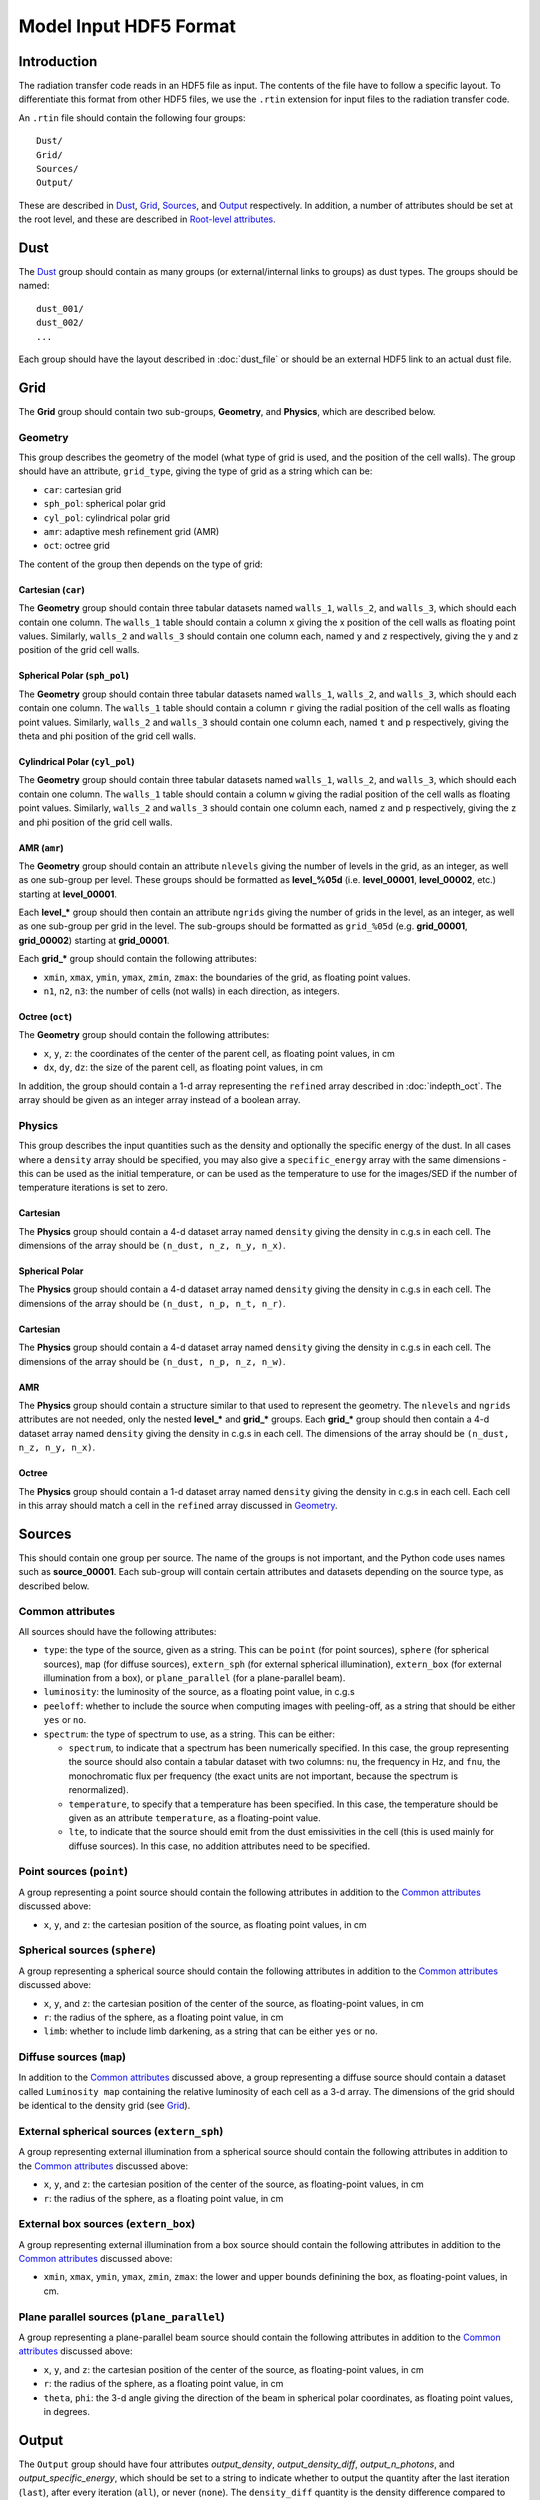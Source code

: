 =======================
Model Input HDF5 Format
=======================

.. _input_intro:

Introduction
============

The radiation transfer code reads in an HDF5 file as input. The contents of the file have to follow a specific layout. To differentiate this format from other HDF5 files, we use the ``.rtin`` extension for input files to the radiation transfer code.

An ``.rtin`` file should contain the following four groups::

    Dust/
    Grid/
    Sources/
    Output/

These are described in `Dust`_, `Grid`_, `Sources`_, and `Output`_
respectively. In addition, a number of attributes should be set at the root level, and these are described in `Root-level attributes`_.

Dust
====

The `Dust`_ group should contain as many groups (or external/internal links
to groups) as dust types. The groups should be named::

    dust_001/
    dust_002/
    ...

Each group should have the layout described in :doc:`dust_file` or should be an external HDF5 link to an actual dust file.

Grid
====

The **Grid** group should contain two sub-groups, **Geometry**, and **Physics**, which are described below.

Geometry
--------

This group describes the geometry of the model (what type of grid is used, and
the position of the cell walls). The group should have an attribute, ``grid_type``, giving the type of grid as a string which can be:

* ``car``: cartesian grid
* ``sph_pol``: spherical polar grid
* ``cyl_pol``: cylindrical polar grid
* ``amr``: adaptive mesh refinement grid (AMR)
* ``oct``: octree grid

The content of the group then depends on the type of grid:

Cartesian (``car``)
^^^^^^^^^^^^^^^^^^^

The **Geometry** group should contain three tabular datasets named ``walls_1``,
``walls_2``, and ``walls_3``, which should each contain one column. The
``walls_1`` table should contain a column ``x`` giving the x position of the
cell walls as floating point values. Similarly, ``walls_2`` and ``walls_3``
should contain one column each, named ``y`` and ``z`` respectively, giving the
y and z position of the grid cell walls.

Spherical Polar (``sph_pol``)
^^^^^^^^^^^^^^^^^^^^^^^^^^^^^

The **Geometry** group should contain three tabular datasets named ``walls_1``,
``walls_2``, and ``walls_3``, which should each contain one column. The
``walls_1`` table should contain a column ``r`` giving the radial position of
the cell walls as floating point values. Similarly, ``walls_2`` and ``walls_3``
should contain one column each, named ``t`` and ``p`` respectively, giving the
theta and phi position of the grid cell walls.

Cylindrical Polar (``cyl_pol``)
^^^^^^^^^^^^^^^^^^^^^^^^^^^^^^^

The **Geometry** group should contain three tabular datasets named ``walls_1``,
``walls_2``, and ``walls_3``, which should each contain one column. The
``walls_1`` table should contain a column ``w`` giving the radial position of
the cell walls as floating point values. Similarly, ``walls_2`` and ``walls_3``
should contain one column each, named ``z`` and ``p`` respectively, giving the
z and phi position of the grid cell walls.

AMR (``amr``)
^^^^^^^^^^^^^

The **Geometry** group should contain an attribute ``nlevels`` giving the
number of levels in the grid, as an integer, as well as one sub-group per
level. These groups should be formatted as **level_%05d** (i.e.
**level_00001**, **level_00002**, etc.) starting at **level_00001**.

Each **level_*** group should then contain an attribute ``ngrids`` giving the number of grids in the level, as an integer, as well as one sub-group per grid in the level. The sub-groups should be formatted as ``grid_%05d`` (e.g. **grid_00001**, **grid_00002**) starting at **grid_00001**.

Each **grid_*** group should contain the following attributes:

* ``xmin``, ``xmax``, ``ymin``, ``ymax``, ``zmin``, ``zmax``: the boundaries of
  the grid, as floating point values.

* ``n1``, ``n2``, ``n3``: the number of cells (not walls) in each direction, as
  integers.

Octree (``oct``)
^^^^^^^^^^^^^^^^

The **Geometry** group should contain the following attributes:

* ``x``, ``y``, ``z``: the coordinates of the center of the parent cell, as floating point values, in cm

* ``dx``, ``dy``, ``dz``: the size of the parent cell, as floating point values, in cm

In addition, the group should contain a 1-d array representing the ``refined`` array described in :doc:`indepth_oct`. The array should be given as an integer array instead of a boolean array.

Physics
-------

This group describes the input quantities such as the density and optionally
the specific energy of the dust. In all cases where a ``density`` array should be specified, you may also give a ``specific_energy`` array with the same dimensions - this can be used as the initial temperature, or can be used as the temperature to use for the images/SED if the number of temperature iterations is set to zero.

Cartesian
^^^^^^^^^

The **Physics** group should contain a 4-d dataset array named ``density`` giving the density in c.g.s in each cell. The dimensions of the array should be ``(n_dust, n_z, n_y, n_x)``.

Spherical Polar
^^^^^^^^^^^^^^^

The **Physics** group should contain a 4-d dataset array named ``density`` giving the density in c.g.s in each cell. The dimensions of the array should be ``(n_dust, n_p, n_t, n_r)``.

Cartesian
^^^^^^^^^

The **Physics** group should contain a 4-d dataset array named ``density`` giving the density in c.g.s in each cell. The dimensions of the array should be ``(n_dust, n_p, n_z, n_w)``.

AMR
^^^

The **Physics** group should contain a structure similar to that used to
represent the geometry. The ``nlevels`` and ``ngrids`` attributes are not
needed, only the nested **level_*** and **grid_*** groups. Each **grid_***
group should then contain a 4-d dataset array named ``density`` giving the
density in c.g.s in each cell. The dimensions of the array should be ``(n_dust,
n_z, n_y, n_x)``.

Octree
^^^^^^

The **Physics** group should contain a 1-d dataset array named ``density`` giving the density in c.g.s in each cell. Each cell in this array should match a cell in the ``refined`` array discussed in `Geometry`_.

Sources
=======

This should contain one group per source. The name of the
groups is not important, and the Python code uses names such as
**source_00001**. Each sub-group will contain certain attributes and datasets depending on the source type, as described below.

Common attributes
-----------------

All sources should have the following attributes:

* ``type``: the type of the source, given as a string. This can be ``point``
  (for point sources), ``sphere`` (for spherical sources), ``map`` (for diffuse
  sources), ``extern_sph`` (for external spherical illumination),
  ``extern_box`` (for external illumination from a box), or ``plane_parallel``
  (for a plane-parallel beam).

* ``luminosity``: the luminosity of the source, as a floating point value, in
  c.g.s

* ``peeloff``: whether to include the source when computing images with
  peeling-off, as a string that should be either ``yes`` or ``no``.

* ``spectrum``: the type of spectrum to use, as a string. This can be either:

  * ``spectrum``, to indicate that a spectrum has been numerically specified.
    In this case, the group representing the source should also contain a
    tabular dataset with two columns: ``nu``, the frequency in Hz, and ``fnu``,
    the monochromatic flux per frequency (the exact units are not important,
    because the spectrum is renormalized).

  * ``temperature``, to specify that a temperature has been specified. In this
    case, the temperature should be given as an attribute ``temperature``, as a
    floating-point value.

  * ``lte``, to indicate that the source should emit from the dust emissivities
    in the cell (this is used mainly for diffuse sources). In this case, no
    addition attributes need to be specified.

Point sources (``point``)
-------------------------

A group representing a point source should contain the following attributes in
addition to the `Common attributes`_ discussed above:

* ``x``, ``y``, and ``z``: the cartesian position of the source, as floating
  point values, in cm

Spherical sources (``sphere``)
------------------------------

A group representing a spherical source should contain the following attributes
in addition to the `Common attributes`_ discussed above:

* ``x``, ``y``, and ``z``: the cartesian position of the center of the source,
  as floating-point values, in cm

* ``r``: the radius of the sphere, as a floating point value, in cm

* ``limb``: whether to include limb darkening, as a string that can be either
  ``yes`` or ``no``.

.. TODO: mention spots

Diffuse sources (``map``)
-------------------------

In addition to the `Common attributes`_ discussed above, a group representing a diffuse source should contain a dataset called ``Luminosity map`` containing the relative luminosity of each cell as a 3-d array. The dimensions of the grid should be identical to the density grid (see `Grid`_).

External spherical sources (``extern_sph``)
-------------------------------------------

A group representing external illumination from a spherical source should
contain the following attributes in addition to the `Common attributes`_
discussed above:

* ``x``, ``y``, and ``z``: the cartesian position of the center of the source,
  as floating-point values, in cm

* ``r``: the radius of the sphere, as a floating point value, in cm

External box sources (``extern_box``)
-------------------------------------

A group representing external illumination from a box source should contain the
following attributes in addition to the `Common attributes`_ discussed above:

* ``xmin``, ``xmax``, ``ymin``, ``ymax``, ``zmin``, ``zmax``: the lower and upper bounds definining the box, as floating-point values, in cm.

Plane parallel sources (``plane_parallel``)
-------------------------------------------

A group representing a plane-parallel beam source should contain the following
attributes in addition to the `Common attributes`_ discussed above:

* ``x``, ``y``, and ``z``: the cartesian position of the center of the source,
  as floating-point values, in cm

* ``r``: the radius of the sphere, as a floating point value, in cm

* ``theta``, ``phi``: the 3-d angle giving the direction of the beam in
  spherical polar coordinates, as floating point values, in degrees.

.. TODO: mention point source collection

Output
======

The ``Output`` group should have four attributes `output_density`,
`output_density_diff`, `output_n_photons`, and `output_specific_energy`, which
should be set to a string to indicate whether to output the quantity after the
last iteration (``last``), after every iteration (``all``), or never
(``none``). The ``density_diff`` quantity is the density difference compared to
the input density (which will be non-zero in cases for example where one uses
dust sublimation).

In addition, the ``Output`` group should contain two sub-groups, ``Binned`` and
``Peeled``, that can be used to specify the parameters of the output
images/SEDs. Both groups should always be present, even if they are empty. The content of these groups is described in the following two sections:

Binned
------

If you want to compute images using binning of escaping photons (not
recommended in most cases as it is inefficient and causes angle-averaging of
outputs), then set the ``n_theta`` and ``n_phi`` parameters, which should be
used to indicate, as integers, the number of bins in the theta and phi
directions respectively.

Peeled
------

This group should contain as many sub-groups as image/SED sets you want to
compute (the name of the sub-groups is unimportant). Each sub-group should then
contain the following attributes:

* ``n_view``: the number of viewing angles for the image/SED, given as an
  integer.

* ``compute_image``: whether to compute images, given as a string that can be
  ``yes`` or ``no``. If this is ``yes``, then the following attributes should
  also be specified:

  * ``n_x`` and ``n_y``: the dimensions of the image, as integers

  * ``x_min``, ``x_max``, ``y_min``, and ``y_max``: the lower and upper bounds
    of the image as floating point values, in cm

* ``compute_sed``: whether to compute SEDs, given as a string that can be
  ``yes`` or ``no``. If this is ``yes``, then the following attributes should
  also be specified:

  * ``n_ap``: the number of apertures to compute the SED for

  * ``ap_min``, ``ap_max``: the smallest and largest apertures to use. If
    ``n_ap`` is 1, then ``ap_min`` should be the same as ``ap_max``.

* ``track_origin``: indicates whether the origin of the photon (e.g. emission
  vs scattering, or which source it originated from) should be retained in the
  output image. This can be:

  * ``no``: no photon tracking is done

  * ``basic``: photons are split into ones emitted or scattered, and whether
    they were last emitted from a source or from the dust.

  * ``detailed``: as for ``basic``, but also keeping the ID of the source or
    dust population last emitted from.

  * ``scatterings``: photons are split into ones emmitted by sources or dust,
    and split by the number of times they scatter.

* ``track_n_scat``: an integer giving the maximum number of scatterings to
  record if ``track_origin`` is set to ``scatterings``.

* ``uncertainties``: whether to compute and output uncertainties on the images
  and/or SEDs. This should be specified as a string that can be ``yes`` or
  ``no``.

* ``n_wav``: the number of wavelengths/frequencies to compute the images and/or
  SEDs for.

  * If using monochromatic radiative transfer, then the minimum and maximum
    frequency of the image and/or SED should be specified with two attributes
    ``inu_min`` and ``inu_max``, which should be given as integers giving the
    indices to the ``frequencies`` array (the first array element should be 1).

  * If not using monochromatic radiative transfer, then the minimum and maximum
    wavelengths of the image and/or SED should be specified with two attributes
    ``wav_min`` and ``wav_max``, which should be given as floating point
    values, in microns.

* ``d_min`` and ``d_max``: these give the minimum and maxium depth within which
  to use photons for the image/SED. Unless you need this and understand the
  implications, you should set this to ``-inf`` and ``+inf`` respectively if
  ``inside_observer`` is ``no``, and ``0`` and ``+inf`` respectively if
  ``inside_observer`` is ``yes``.

* ``inside_observer``: whether to compute the image from an observer located
  inside the grid, or from an observer at infinity. This should be given as a
  string that can be either ``yes`` or ``no``. In most cases you will likely
  want to use ``no``.

* ``ignore_optical_depth``: whether to ignore optical depth effects when
  computing the image/SED. This should be given as a string that can be either
  ``yes`` or ``no``, and should be set to ``no`` in most cases. This can be
  useful for debugging and for understanding how much optical depth effects are
  affecting an image or SED.

* If ``inside_observer`` is ``yes``, then the position of the observer should
  be given with the ``observer_x``, ``observer_y``, and ``observer_z``
  attributes, as floating point values, in cm.

* If ``inside_observer`` is ``no``, then the origin for the peeling-off should
  be given with the ``peeloff_x``, ``peeloff_y``, and ``peeloff_z`` attributes,
  as floating point values, in cm. In most cases, these should be set to zero.

In addition, the group should contain a table dataset with two columns,
``theta`` and ``phi``, giving the viewing angles as floating point values, in
degrees.

Root-level attributes
=====================

The overall configuration for the model should be specified as attributes for the root group in the HDF5 file. The parameters needed are described in the following sub-sections.

General
-------

* ``python_version``: the version of the Hyperion Python library used to
  generate the file. If you are not generating the file with the Hyperion
  Python library (which is probably the case if you are reading this page)
  then set it to '0.8.7' since that is the version for which the format in
  this page is described.

* ``physics_io_bytes``: whether to write out the physical quantities using
  4- or 8-byte floating point values. Should be either ``4`` or ``8``
  (integer).

Iterations
----------

* ``n_lucy_iter``: Number of temperature-calculating Lucy iterations
  (integer)

* ``check_convergence``: Whether to check for convergence in the specific
  energy calculation. Should be ``yes`` or ``no`` (string).

* ``convergence_absolute``: the threshold for absolute changes in the
  specific energy (float).

* ``convergence_relative``: the threshold for relative changes in the
  specific energy (float).

* ``convergence_percentile``: the percentile at which to check the absolute
  and relative changes in the specific energy (float).

See :ref:`convergence` for the latter three.

Diffusion approximation
-----------------------

* ``mrw``: Whether or not to use the modified random walk (MRW) algorithm.
  Should be ``yes`` or ``no`` (string).

* ``pda``: Whether or not to use the partial diffusion approximation (PDA)
  algorithm. Should be ``yes`` or ``no`` (string).

If ``mrw`` is ``yes``, the following two attributes should be set:

* ``mrw_gamma``: The gamma parameter for the modified random walk as
  described in :ref:`diffusion` (float).

* ``n_inter_mrw_max``: The maximum number of MRW interactions before a
  photon is killed (integer).

Images/SEDs
-----------

* ``raytracing``: Whether to do a raytracing iteration at the end of
  the calculation. Should be ``yes`` or ``no`` (string).

* ``monochromatic``: Whether to calculate the images/SEDs in monochromatic
  mode. Should be ``yes`` or ``no`` (string).

Number of photons
-----------------

The following attributes are required:

* ``n_stats``: how often to display performance stats. For the MPI-enabled
  code, this also determines the chunk of photons to dispatch to each thread
  at a time (integer).

If ``n_initial_iter`` is non-zero, then the following photon number should be specified:

* ``n_initial_photons``: number of photons to emit per iteration in the
  initial iterations (integer).

If ``raytracing`` is ``yes``, then the following photon numbers should be specified:

* ``n_ray_photons_sources``: number of raytracing photons from sources
  (integer). Does not need to be specified if there are no sources.

* ``n_ray_photons_dust``: number of raytracing photons from dust (integer).
  Does not need to be specified if there are no dust density grids.

If ``monochromatic`` is ``yes``, then the following photon numbers should be specified:

* ``n_last_photons_sources``: the number of photons (per frequency) to emit
  from sources in the imaging iteration (integer). Does not need to be
  specified if there are no sources.

* ``n_last_photons_dust``: the number of photons (per frequency) to emit
  from dust in the imaging iteration (integer). Does not need to be
  specified if there are no dust density grids.

Miscellaneous
-------------


* ``forced_first_scattering``: whether to use the forced first scattering
  algorithm. Should be one of ``yes`` or ``no`` (string).

* ``kill_on_absorb``: whether to kill photons when they are absorbed rather
  than re-emitting them (useful for scattering-only calculations). Should be
  one of ``yes`` or ``no`` (string).

* ``n_inter_max``: the maximum number of interactions a photon can have
  before being it is killed (integer).

* ``n_reabs_max``: the maximum number of times a photon can be re-absorbed
  before it is killed (integer).

Optional
--------

The following attributes are optional:

* ``sample_sources_evenly``: whether to emit the same number of photons from
  each source (as opposed to emitting a number of photons proportional to
  the luminosity). Should be ``yes`` or ``no`` (string). Defaults to ``no``.

* ``enforce_energy_range``: whether to always reset values below the minimum
  and above the maximum specific energy to the bounds of the range. Should
  be ``yes`` or ``no`` (string). Defaults to ``yes``.


